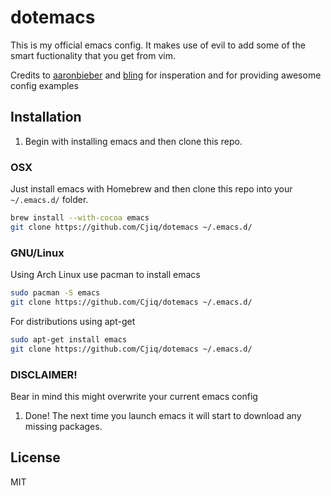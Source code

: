 #+OPTIONS: toc:nil
* dotemacs 
This is my official emacs config. It makes use of evil to add some of the
smart fuctionality that you get from vim. 

Credits to [[https://github.com/aaronbieber][aaronbieber]] and [[https://github.com/bling][bling]] for insperation and for providing
awesome config examples
** Installation
1. Begin with installing emacs and then clone this repo.
*** OSX  
   Just install emacs with Homebrew and then clone this repo into your =~/.emacs.d/= folder.
   #+BEGIN_SRC sh
   brew install --with-cocoa emacs
   git clone https://github.com/Cjiq/dotemacs ~/.emacs.d/
   #+END_SRC
*** GNU/Linux
   Using Arch Linux use pacman to install emacs
   #+BEGIN_SRC sh
   sudo pacman -S emacs
   git clone https://github.com/Cjiq/dotemacs ~/.emacs.d/
   #+END_SRC
   For distributions using apt-get
   #+BEGIN_SRC sh
   sudo apt-get install emacs
   git clone https://github.com/Cjiq/dotemacs ~/.emacs.d/
   #+END_SRC
*** DISCLAIMER!  
   Bear in mind this might overwrite your current emacs config

2. Done! The next time you launch emacs it will start to download any missing packages.
** License
  MIT
